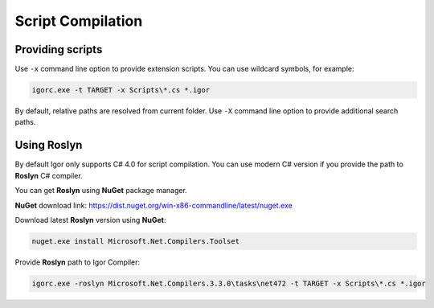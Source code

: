 .. _script_compilation:

*********************
Script Compilation
*********************

Providing scripts
==================

Use ``-x`` command line option to provide extension scripts. You can use wildcard symbols, for example:

.. code-block:: batch

   igorc.exe -t TARGET -x Scripts\*.cs *.igor

By default, relative paths are resolved from current folder. Use ``-X`` command line option to provide additional search paths.

.. seealso:: :ref:`cli_options`

Using Roslyn
==============

By default Igor only supports C# 4.0 for script compilation. You can use modern C# version if you provide the path to **Roslyn** C# compiler.

You can get **Roslyn** using **NuGet** package manager.

**NuGet** download link: https://dist.nuget.org/win-x86-commandline/latest/nuget.exe

Download latest **Roslyn** version using **NuGet**:

.. code-block:: batch

   nuget.exe install Microsoft.Net.Compilers.Toolset

Provide **Roslyn** path to Igor Compiler:

.. code-block:: batch

   igorc.exe -roslyn Microsoft.Net.Compilers.3.3.0\tasks\net472 -t TARGET -x Scripts\*.cs *.igor
